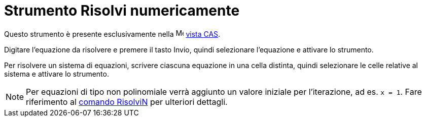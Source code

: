 = Strumento Risolvi numericamente

Questo strumento è presente esclusivamente nella image:16px-Menu_view_cas.svg.png[Menu view cas.svg,width=16,height=16]
xref:/Vista_CAS.adoc[vista CAS].

Digitare l'equazione da risolvere e premere il tasto [.kcode]#Invio#, quindi selezionare l'equazione e attivare lo
strumento.

Per risolvere un sistema di equazioni, scrivere ciascuna equazione in una cella distinta, quindi selezionare le celle
relative al sistema e attivare lo strumento.

[NOTE]

====

Per equazioni di tipo non polinomiale verrà aggiunto un valore iniziale per l'iterazione, ad es. `x = 1`. Fare
riferimento al xref:/commands/Comando_RisolviN.adoc[comando RisolviN] per ulteriori dettagli.

====
